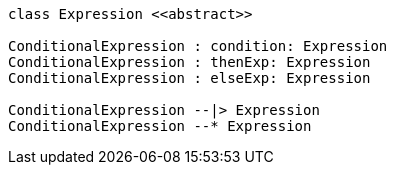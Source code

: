 // Conditional Expressions

[plantuml, target=diagram-classes, format=png]
....
class Expression <<abstract>>

ConditionalExpression : condition: Expression
ConditionalExpression : thenExp: Expression
ConditionalExpression : elseExp: Expression

ConditionalExpression --|> Expression
ConditionalExpression --* Expression
....
